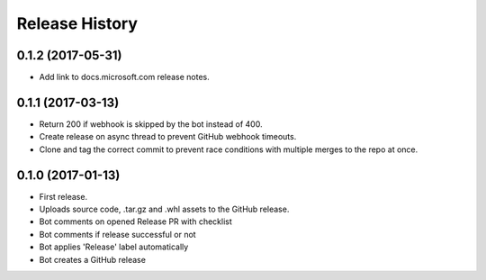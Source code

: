 .. :changelog:

Release History
===============

0.1.2 (2017-05-31)
++++++++++++++++++

* Add link to docs.microsoft.com release notes.

0.1.1 (2017-03-13)
++++++++++++++++++

* Return 200 if webhook is skipped by the bot instead of 400.
* Create release on async thread to prevent GitHub webhook timeouts.
* Clone and tag the correct commit to prevent race conditions with multiple merges to the repo at once.

0.1.0 (2017-01-13)
++++++++++++++++++

* First release.
* Uploads source code, .tar.gz and .whl assets to the GitHub release.
* Bot comments on opened Release PR with checklist
* Bot comments if release successful or not
* Bot applies 'Release' label automatically
* Bot creates a GitHub release
